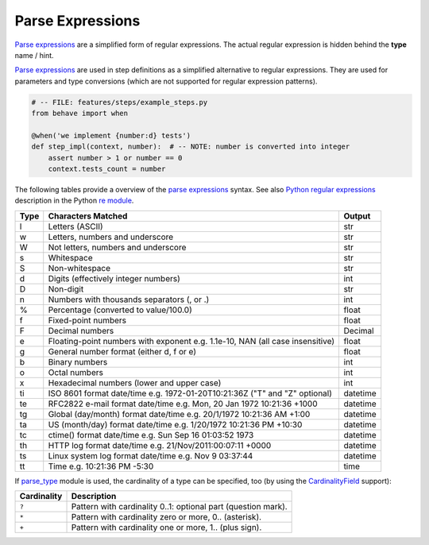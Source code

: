 .. _id.appendix.parse_expressions:

==============================================================================
Parse Expressions
==============================================================================

.. index:: parse expressions, regexp

`Parse expressions`_ are a simplified form of regular expressions.
The actual regular expression is hidden behind the **type** name / hint.

`Parse expressions`_ are used in step definitions as a simplified alternative
to regular expressions. They are used for parameters and type conversions
(which are not supported for regular expression patterns).

.. code-block:: python

    # -- FILE: features/steps/example_steps.py
    from behave import when

    @when('we implement {number:d} tests')
    def step_impl(context, number):  # -- NOTE: number is converted into integer
        assert number > 1 or number == 0
        context.tests_count = number

The following tables provide a overview of the `parse expressions`_ syntax.
See also `Python regular expressions`_ description in the Python `re module`_.

===== =========================================== ========
Type  Characters Matched                          Output
===== =========================================== ========
l     Letters (ASCII)                             str
w     Letters, numbers and underscore             str
W     Not letters, numbers and underscore         str
s     Whitespace                                  str
S     Non-whitespace                              str
d     Digits (effectively integer numbers)        int
D     Non-digit                                   str
n     Numbers with thousands separators (, or .)  int
%     Percentage (converted to value/100.0)       float
f     Fixed-point numbers                         float
F     Decimal numbers                             Decimal
e     Floating-point numbers with exponent        float
      e.g. 1.1e-10, NAN (all case insensitive)
g     General number format (either d, f or e)    float
b     Binary numbers                              int
o     Octal numbers                               int
x     Hexadecimal numbers (lower and upper case)  int
ti    ISO 8601 format date/time                   datetime
      e.g. 1972-01-20T10:21:36Z ("T" and "Z"
      optional)
te    RFC2822 e-mail format date/time             datetime
      e.g. Mon, 20 Jan 1972 10:21:36 +1000
tg    Global (day/month) format date/time         datetime
      e.g. 20/1/1972 10:21:36 AM +1:00
ta    US (month/day) format date/time             datetime
      e.g. 1/20/1972 10:21:36 PM +10:30
tc    ctime() format date/time                    datetime
      e.g. Sun Sep 16 01:03:52 1973
th    HTTP log format date/time                   datetime
      e.g. 21/Nov/2011:00:07:11 +0000
ts    Linux system log format date/time           datetime
      e.g. Nov  9 03:37:44
tt    Time                                        time
      e.g. 10:21:36 PM -5:30
===== =========================================== ========

If `parse_type`_ module is used, the cardinality of a type can be specified, too
(by using the `CardinalityField`_ support):

=====================  ==============================================================
Cardinality            Description
=====================  ==============================================================
``?``                   Pattern with cardinality 0..1: optional part (question mark).
``*``                   Pattern with cardinality zero or more, 0.. (asterisk).
``+``                   Pattern with cardinality one or more, 1.. (plus sign).
=====================  ==============================================================


.. _parse module: https://github.com/r1chardj0n3s/parse
.. _parse_type: https://github.com/jenisys/parse_type
.. _string.format: https://docs.python.org/3/library/string.html#format-string-syntax
.. _CardinalityField: https://github.com/jenisys/parse_type/blob/master/README.rst#extended-parser-with-cardinalityfield-support

.. _re module: https://docs.python.org/3/library/re.html#module-re
.. _Python regular expressions: https://docs.python.org/3/library/re.html#module-re
.. _`regular expressions`: https://en.wikipedia.org/wiki/Regular_expression

